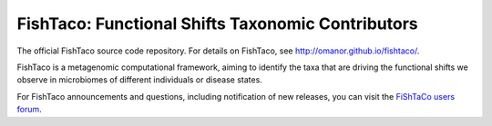 FishTaco: Functional Shifts Taxonomic Contributors
==================================================

The official FishTaco source code repository. For details on FishTaco, see http://omanor.github.io/fishtaco/.

FishTaco is a metagenomic computational framework, aiming to identify the taxa that are driving the functional shifts
we observe in microbiomes of different individuals or disease states.

For FishTaco announcements and questions, including notification of new releases, you can visit the `FiShTaCo users forum <https://groups.google.com/forum/#!forum/fishtaco-users>`_.

